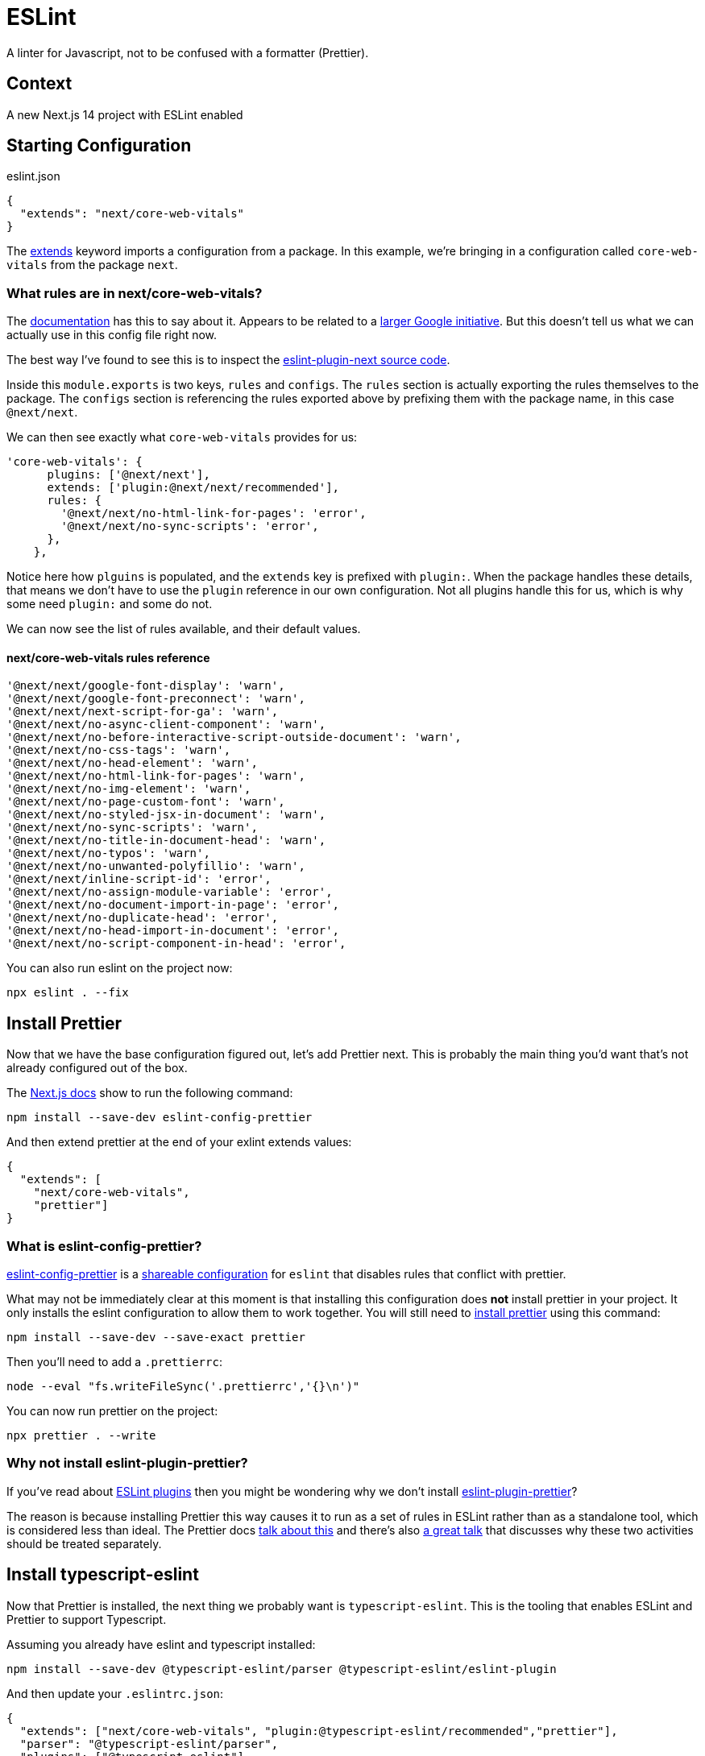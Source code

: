 = ESLint

A linter for Javascript, not to be confused with a formatter (Prettier).

== Context

A new Next.js 14 project with ESLint enabled

== Starting Configuration

.eslint.json
[source,json]
----
{
  "extends": "next/core-web-vitals"
}
----

The link:https://eslint.org/docs/latest/use/configure/configuration-files#extending-configuration-files[extends] keyword imports a configuration from a package. In this example, we're bringing in a configuration called `core-web-vitals` from the package `next`.

=== What rules are in next/core-web-vitals?

The link:https://nextjs.org/docs/pages/building-your-application/configuring/eslint#core-web-vitals[documentation] has this to say about it. Appears to be related to a link:https://web.dev/articles/vitals[larger Google initiative]. But this doesn't tell us what we can actually use in this config file right now.

The best way I've found to see this is to inspect the link:https://github.com/vercel/next.js/blob/canary/packages/eslint-plugin-next/src/index.ts[eslint-plugin-next source code].

Inside this `module.exports` is two keys, `rules` and `configs`. The `rules` section is actually exporting the rules themselves to the package. The `configs` section is referencing the rules exported above by prefixing them with the package name, in this case `@next/next`.

We can then see exactly what `core-web-vitals` provides for us:
[source,javascript]
----
'core-web-vitals': {
      plugins: ['@next/next'],
      extends: ['plugin:@next/next/recommended'],
      rules: {
        '@next/next/no-html-link-for-pages': 'error',
        '@next/next/no-sync-scripts': 'error',
      },
    },
----

Notice here how `plguins` is populated, and the `extends` key is prefixed with `plugin:`. When the package handles these details, that means we don't have to use the `plugin` reference in our own configuration. Not all plugins handle this for us, which is why some need `plugin:` and some do not.

We can now see the list of rules available, and their default values.

==== next/core-web-vitals rules reference
[source,javascript]
----
'@next/next/google-font-display': 'warn',
'@next/next/google-font-preconnect': 'warn',
'@next/next/next-script-for-ga': 'warn',
'@next/next/no-async-client-component': 'warn',
'@next/next/no-before-interactive-script-outside-document': 'warn',
'@next/next/no-css-tags': 'warn',
'@next/next/no-head-element': 'warn',
'@next/next/no-html-link-for-pages': 'warn',
'@next/next/no-img-element': 'warn',
'@next/next/no-page-custom-font': 'warn',
'@next/next/no-styled-jsx-in-document': 'warn',
'@next/next/no-sync-scripts': 'warn',
'@next/next/no-title-in-document-head': 'warn',
'@next/next/no-typos': 'warn',
'@next/next/no-unwanted-polyfillio': 'warn',
'@next/next/inline-script-id': 'error',
'@next/next/no-assign-module-variable': 'error',
'@next/next/no-document-import-in-page': 'error',
'@next/next/no-duplicate-head': 'error',
'@next/next/no-head-import-in-document': 'error',
'@next/next/no-script-component-in-head': 'error',
----

You can also run eslint on the project now:
[source,bash]
----
npx eslint . --fix
----

== Install Prettier

Now that we have the base configuration figured out, let's add Prettier next. This is probably the main thing you'd want that's not already configured out of the box.

The link:https://nextjs.org/docs/pages/building-your-application/configuring/eslint#prettier[Next.js docs] show to run the following command:
[source, bash]
----
npm install --save-dev eslint-config-prettier
----

And then extend prettier at the end of your exlint extends values:
[source,json]
----
{
  "extends": [
    "next/core-web-vitals", 
    "prettier"]
}
----

=== What is eslint-config-prettier?

link:https://github.com/prettier/eslint-config-prettier[eslint-config-prettier] is a link:https://eslint.org/docs/latest/extend/shareable-configs[shareable configuration] for `eslint` that disables rules that conflict with prettier.

What may not be immediately clear at this moment is that installing this configuration does *not* install prettier in your project. It only installs the eslint configuration to allow them to work together. You will still need to link:https://prettier.io/docs/en/install.html[install prettier] using this command:
[source,bash]
----
npm install --save-dev --save-exact prettier
----

Then you'll need to add a `.prettierrc`:
[source,bash]
----
node --eval "fs.writeFileSync('.prettierrc','{}\n')"
----

You can now run prettier on the project:
[source,bash]
----
npx prettier . --write
----

=== Why not install eslint-plugin-prettier?

If you've read about link:https://eslint.org/docs/latest/use/configure/plugins#naming-convention[ESLint plugins] then you might be wondering why we don't install link:https://github.com/prettier/eslint-plugin-prettier[eslint-plugin-prettier]?

The reason is because installing Prettier this way causes it to run as a set of rules in ESLint rather than as a standalone tool, which is considered less than ideal. The Prettier docs link:https://prettier.io/docs/en/integrating-with-linters.html#notes[talk about this] and there's also link:https://youtu.be/sSJBeWPIipQ?si=go9GzeHil1gYwA7F[a great talk] that discusses why these two activities should be treated separately.

== Install typescript-eslint

Now that Prettier is installed, the next thing we probably want is `typescript-eslint`. This is the tooling that enables ESLint and Prettier to support Typescript.

Assuming you already have eslint and typescript installed:

[source,bash]
----
npm install --save-dev @typescript-eslint/parser @typescript-eslint/eslint-plugin
----

And then update your `.eslintrc.json`:

[source,json]
----
{
  "extends": ["next/core-web-vitals", "plugin:@typescript-eslint/recommended","prettier"],
  "parser": "@typescript-eslint/parser",
  "plugins": ["@typescript-eslint"],
  "root": true
}
----

Notice our new `extends` rules goes in the middle. We always want to keep `prettier` at the end.

The link:https://typescript-eslint.io/getting-started#details[typescript-eslint getting started] docs explain these new config keys perfectly so I won't repeat it here.

=== A little fancier

We can improve this by configuring an ESLint link:https://eslint.org/docs/latest/use/configure/configuration-files#how-do-overrides-work[override]. Since these new rules only work on Typescript files, we can configure ESLint to only run them on Typescript files, by updating our configuration:
[source,json]
----
{
  "extends": [
    "next/core-web-vitals",
    "prettier"
  ],
  "overrides": [
    {
      "extends": [
        "plugin:@typescript-eslint/recommended",
        "plugin:@typescript-eslint/recommended-requiring-type-checking"
      ],
      "files": [
        "**/*.{ts,tsx}"
      ],
      "parserOptions": {
        "tsconfigRootDir": ".",
        "project": [
          "./tsconfig.json"
        ]
      }
    }
  ],
  "parser": "@typescript-eslint/parser",
  "plugins": [
    "@typescript-eslint"
  ],
  "root": true
}
----

Thanks to Josh Goldberg for providing link:https://github.com/JoshuaKGoldberg/linting-typescript-in-2023/blob/main/.eslintrc.cjs[the file] that I learned this from.

== Install eslint-plugin-simple-import-sort

link:https://github.com/lydell/eslint-plugin-simple-import-sort#readme[This] is the last one that I would consider somewhat essential, because who wants junked up imports in their files, right?
[source,bash]
----
npm install --save-dev eslint-plugin-simple-import-sort
----

Then add `"simple-import-sort"` to your `plugins`:
[source,json]
----
{
  "plugins": [
    "@typescript-eslint",
    "simple-import-sort"
  ]
}
----

Then we have a new step. This plugin doesn't provide any predefined configurations, so we must configure the rules explicitly:
[source,json]
----
{
  "rules": {
    "simple-import-sort/imports": "error",
    "simple-import-sort/exports": "error"
  }
}
----

=== Our config file so far

At this point, your config file should look like this:
[source,json]
----
{
  "extends": [
    "next/core-web-vitals",
    "prettier"
  ],
  "overrides": [
    {
      "extends": [
        "plugin:@typescript-eslint/recommended",
        "plugin:@typescript-eslint/recommended-requiring-type-checking"
      ],
      "files": [
        "**/*.{ts,tsx}"
      ],
      "parserOptions": {
        "tsconfigRootDir": ".",
        "project": [
          "./tsconfig.json"
        ]
      }
    }
  ],
  "parser": "@typescript-eslint/parser",
  "plugins": [
    "@typescript-eslint",
    "simple-import-sort"
  ],
  "root": true,
  "rules": {
    "simple-import-sort/imports": "error",
    "simple-import-sort/exports": "error"
  }
}
----

This is probably good enough to get to work with, but I'll hit on one more plugin to wrap things up.

== Install eslint-plugin-typescript-sort-keys

This last plugin does some key sorting in Typescript, if there was one on this list you could consider optional, this would be it (that's why it's last).

Make the following changes to your configuration:
[source,bash]
----
npm install --save-dev eslint-plugin-typescript-sort-keys
----

[source,json]
----
"plugins": [
    "@typescript-eslint",
    "simple-import-sort",
    "typescript-sort-keys"
  ],
----

[source,json]
----
"extends": [
    "next/core-web-vitals",
    "plugin:typescript-sort-keys/recommended",
    "prettier"
  ],
----

=== The tl;dr

Copy this file into the root of your project:

`.eslintrc.json`
[source,json]
----
{
  "extends": [
    "next/core-web-vitals",
    "plugin:typescript-sort-keys/recommended",
    "prettier"
  ],
  "overrides": [
    {
      "extends": [
        "plugin:@typescript-eslint/recommended",
        "plugin:@typescript-eslint/recommended-requiring-type-checking"
      ],
      "files": [
        "**/*.{ts,tsx}"
      ],
      "parserOptions": {
        "tsconfigRootDir": ".",
        "project": [
          "./tsconfig.json"
        ]
      }
    }
  ],
  "parser": "@typescript-eslint/parser",
  "plugins": [
    "@typescript-eslint",
    "simple-import-sort"
  ],
  "root": true,
  "rules": {
    "simple-import-sort/imports": "error",
    "simple-import-sort/exports": "error"
  }
}
----

Run these commands:
[source,bash]
----
npm install --save-dev eslint-config-prettier prettier @typescript-eslint/parser @typescript-eslint/eslint-plugin eslint-plugin-simple-import-sort eslint-plugin-typescript-sort-keys
----
[source,bash]
----
node --eval "fs.writeFileSync('.prettierrc','{}\n')"
----
